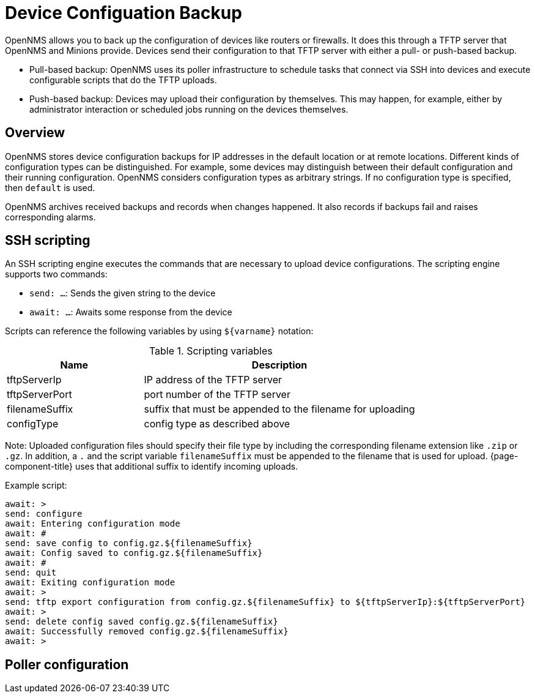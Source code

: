 = Device Configuation Backup

OpenNMS allows you to back up the configuration of devices like routers or firewalls. 
It does this through a TFTP server that OpenNMS and Minions provide. 
Devices send their configuration to that TFTP server with either a pull- or push-based backup.

* Pull-based backup: OpenNMS uses its poller infrastructure to schedule tasks that connect via SSH into devices and execute configurable scripts that do the TFTP uploads.
* Push-based backup: Devices may upload their configuration by themselves. This may happen, for example, either by administrator interaction or scheduled jobs running on the devices themselves.

== Overview

OpenNMS stores device configuration backups for IP addresses in the default location or at remote locations. 
Different kinds of configuration types can be distinguished. 
For example, some devices may distinguish between their default configuration and their running configuration. 
OpenNMS considers configuration types as arbitrary strings. 
If no configuration type is specified, then `default` is used.

OpenNMS archives received backups and records when changes happened. 
It also records if backups fail and raises corresponding alarms.

== SSH scripting

An SSH scripting engine executes the commands that are necessary to upload device configurations. 
The scripting engine supports two commands:

* `send: ...`: Sends the given string to the device
* `await: ...`: Awaits some response from the device

Scripts can reference the following variables by using `${varname}` notation:

.Scripting variables
[options="header" cols="1,2"]
|===
| Name
| Description

| tftpServerIp
| IP address of the TFTP server

| tftpServerPort
| port number of the TFTP server

| filenameSuffix
| suffix that must be appended to the filename for uploading

| configType
| config type as described above
|===

Note: Uploaded configuration files should specify their file type by including the corresponding filename extension like `.zip` or `.gz`.
In addition, a `.` and the script variable `filenameSuffix` must be appended to the filename that is used for upload.
{page-component-title} uses that additional suffix to identify incoming uploads.

Example script:

```
await: >
send: configure
await: Entering configuration mode
await: #
send: save config to config.gz.${filenameSuffix}
await: Config saved to config.gz.${filenameSuffix}
await: #
send: quit
await: Exiting configuration mode
await: >
send: tftp export configuration from config.gz.${filenameSuffix} to ${tftpServerIp}:${tftpServerPort}
await: >
send: delete config saved config.gz.${filenameSuffix}
await: Successfully removed config.gz.${filenameSuffix}
await: >
```

== Poller configuration
